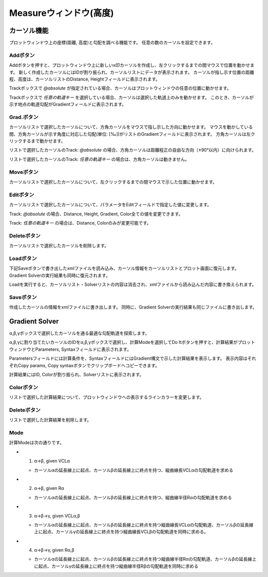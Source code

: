 ======================
Measureウィンドウ(高度)
======================


.. image:: ./files/height_measure.png
	   :scale: 60%


カーソル機能
=============

プロットウィンドウ上の座標(距離, 高度)と勾配を調べる機能です。
任意の数のカーソルを設定できます。

Addボタン
-----------

.. image:: ./files/cursor_arrow.png

Addボタンを押すと、プロットウィンドウ上に新しいx印カーソルを作成し、左クリックするまでの間マウスで位置を動かせます。
新しく作成したカーソルにはIDが割り振られ、カーソルリストにデータが表示されます。
カーソルが指し示す位置の距離程、高度は、カーソルリストのDistance, Heightフィールドに表示されます。

Trackボックスで `@absolute` が指定されている場合、カーソルはプロットウィンドウの任意の位置に動かせます。

Trackボックスで `任意の軌道キー` を選択している場合、カーソルは選択した軌道上のみを動かせます。
このとき、カーソルが示す地点の軌道勾配がGradientフィールドに表示されます。


Grad.ボタン
-----------

カーソルリストで選択したカーソルについて、方角カーソルをマウスで指し示した方向に動かせます。
マウスを動かしている間、方角カーソルが示す角度に対応した勾配(単位: [‰])がリストのGradientフィールドに表示されます。
方角カーソルは左クリックするまで動かせます。

リストで選択したカーソルのTrack: `@absolute` の場合、方角カーソルは距離程正の自由な方向（±90°以内）に向けられます。

リストで選択したカーソルのTrack: `任意の軌道キー` の場合は、方角カーソルは動きません。

Moveボタン
-----------

カーソルリストで選択したカーソルについて、左クリックするまでの間マウスで示した位置に動かせます。

Editボタン
-----------

カーソルリストで選択したカーソルについて、パラメータをEditフィールドで指定した値に変更します。

Track: `@absolute` の場合、Distance, Height, Gradient, Color全ての値を変更できます。

Track: `任意の軌道キー` の場合は、Distance, Colorのみが変更可能です。

Deleteボタン
-----------

カーソルリストで選択したカーソルを削除します。

Loadボタン
-----------

下記Saveボタンで書き出したxmlファイルを読み込み、カーソル情報をカーソルリストとプロット画面に復元します。
Gradient Solverの実行結果も同時に復元されます。

Loadを実行すると、カーソルリスト・Solverリストの内容は消去され、xmlファイルから読み込んだ内容に書き換えられます。

Saveボタン
-----------

作成したカーソルの情報をxmlファイルに書き出します。
同時に、Gradient Solverの実行結果も同じファイルに書き出します。

Gradient Solver
================

α,β,γボックスで選択したカーソルを通る最適な勾配軌道を探索します。

α,β,γに割り当てたいカーソルのIDをα,β,γボックスで選択し、計算Modeを選択してDo Itボタンを押すと、計算結果がプロットウィンドウとParameters, Syntaxフィールドに表示されます。

Parametersフィールドには計算条件を、SyntaxフィールドにはGradient構文で示した計算結果を表示します。
表示内容はそれぞれCopy params, Copy syntaxボタンでクリップボードへコピーできます。

計算結果にはID, Colorが割り振られ、Solverリストに表示されます。

Colorボタン
-----------

リストで選択した計算結果について、プロットウィンドウへの表示するラインカラーを変更します。

Deleteボタン
-----------

リストで選択した計算結果を削除します。

Mode
-----

計算Modeは次の通りです。

.. image:: ./files/heightsolver_mode1-2.png
	   :scale: 50%

* 1. α->β, given VCLα

  * カーソルαの延長線上に起点、カーソルβの延長線上に終点を持つ、縦曲線長VCLαの勾配軌道を求める
    
* 2. α->β, given Rα

  * カーソルαの延長線上に起点、カーソルβの延長線上に終点を持つ、縦曲線半径Rαの勾配軌道を求める

.. image:: ./files/heightsolver_mode3-4.png
	   :scale: 50%
		   
* 3. α->β->γ, given VCLα,β

  * カーソルαの延長線上に起点、カーソルβの延長線上に終点を持つ縦曲線長VCLαの勾配軌道、カーソルβの延長線上に起点、カーソルγの延長線上に終点を持つ縦曲線長VCLβの勾配軌道を同時に求める。
  
* 4. α->β->γ, given Rα,β

  * カーソルαの延長線上に起点、カーソルβの延長線上に終点を持つ縦曲線半径Rαの勾配軌道、カーソルβの延長線上に起点、カーソルγの延長線上に終点を持つ縦曲線半径Rβの勾配軌道を同時に求める
